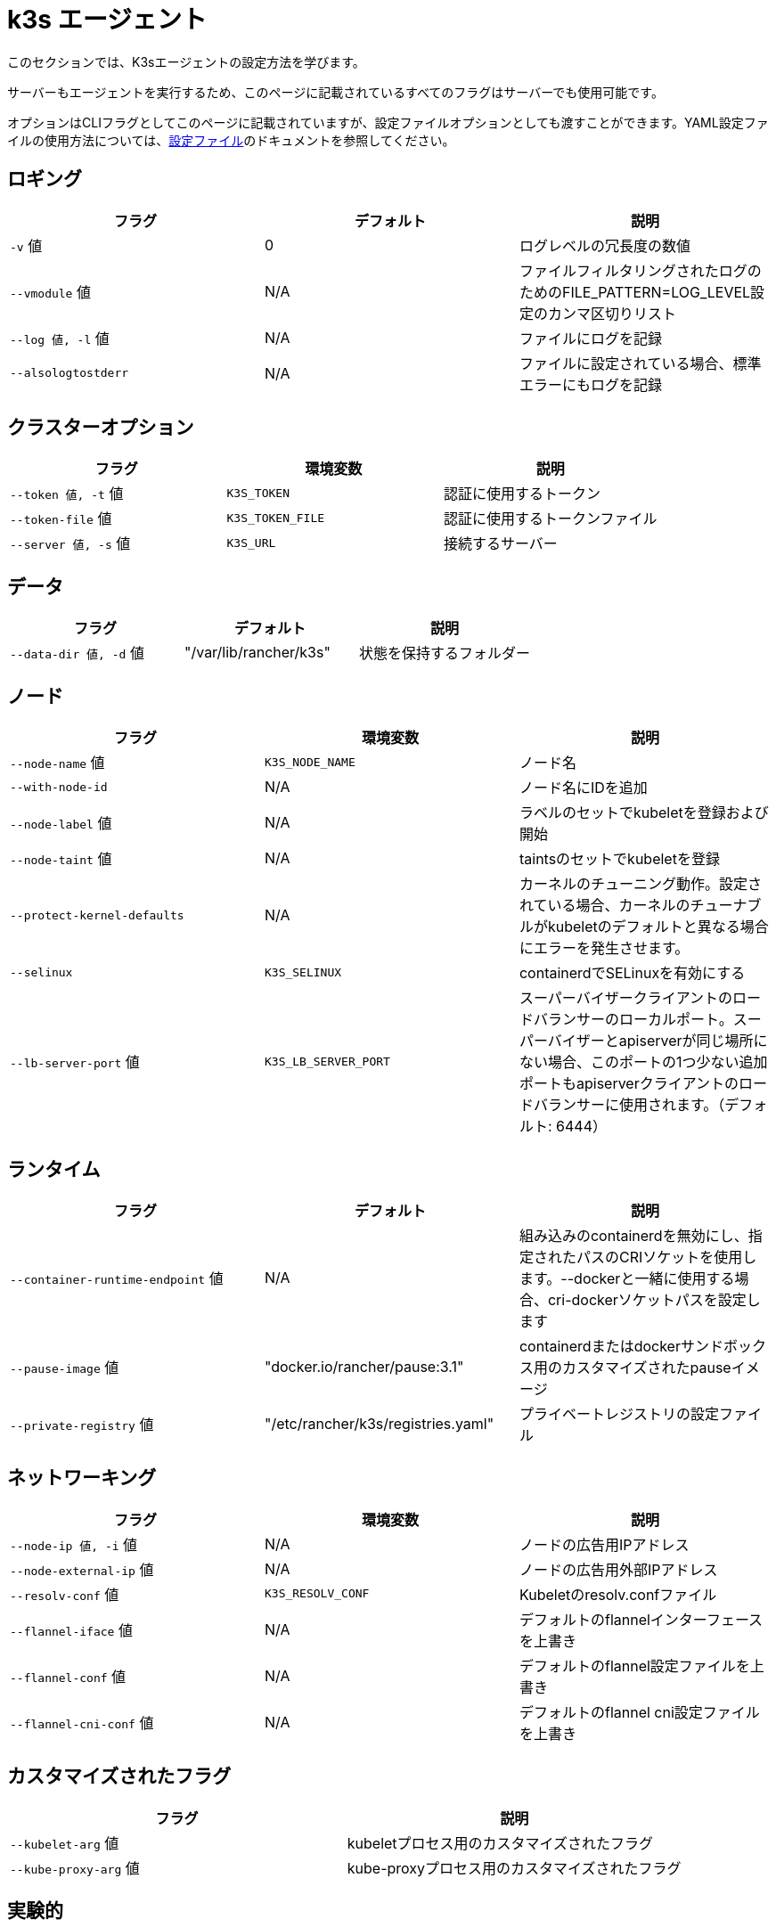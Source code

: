 = k3s エージェント

このセクションでは、K3sエージェントの設定方法を学びます。

サーバーもエージェントを実行するため、このページに記載されているすべてのフラグはサーバーでも使用可能です。

オプションはCLIフラグとしてこのページに記載されていますが、設定ファイルオプションとしても渡すことができます。YAML設定ファイルの使用方法については、xref:../installation/configuration.adoc#_configuration-file[設定ファイル]のドキュメントを参照してください。

== ロギング

|===
| フラグ | デフォルト | 説明

| `-v` 値
| 0
| ログレベルの冗長度の数値

| `--vmodule` 値
| N/A
| ファイルフィルタリングされたログのためのFILE_PATTERN=LOG_LEVEL設定のカンマ区切りリスト

| `--log 値, -l` 値
| N/A
| ファイルにログを記録

| `--alsologtostderr`
| N/A
| ファイルに設定されている場合、標準エラーにもログを記録
|===

== クラスターオプション

|===
| フラグ | 環境変数 | 説明

| `--token 値, -t` 値
| `K3S_TOKEN`
| 認証に使用するトークン

| `--token-file` 値
| `K3S_TOKEN_FILE`
| 認証に使用するトークンファイル

| `--server 値, -s` 値
| `K3S_URL`
| 接続するサーバー
|===

== データ

|===
| フラグ | デフォルト | 説明

| `--data-dir 値, -d` 値
| "/var/lib/rancher/k3s"
| 状態を保持するフォルダー
|===

== ノード

|===
| フラグ | 環境変数 | 説明

| `--node-name` 値
| `K3S_NODE_NAME`
| ノード名

| `--with-node-id`
| N/A
| ノード名にIDを追加

| `--node-label` 値
| N/A
| ラベルのセットでkubeletを登録および開始

| `--node-taint` 値
| N/A
| taintsのセットでkubeletを登録

| `--protect-kernel-defaults`
| N/A
| カーネルのチューニング動作。設定されている場合、カーネルのチューナブルがkubeletのデフォルトと異なる場合にエラーを発生させます。

| `--selinux`
| `K3S_SELINUX`
| containerdでSELinuxを有効にする

| `--lb-server-port` 値
| `K3S_LB_SERVER_PORT`
| スーパーバイザークライアントのロードバランサーのローカルポート。スーパーバイザーとapiserverが同じ場所にない場合、このポートの1つ少ない追加ポートもapiserverクライアントのロードバランサーに使用されます。（デフォルト: 6444）
|===

== ランタイム

|===
| フラグ | デフォルト | 説明

| `--container-runtime-endpoint` 値
| N/A
| 組み込みのcontainerdを無効にし、指定されたパスのCRIソケットを使用します。--dockerと一緒に使用する場合、cri-dockerソケットパスを設定します

| `--pause-image` 値
| "docker.io/rancher/pause:3.1"
| containerdまたはdockerサンドボックス用のカスタマイズされたpauseイメージ

| `--private-registry` 値
| "/etc/rancher/k3s/registries.yaml"
| プライベートレジストリの設定ファイル
|===

== ネットワーキング

|===
| フラグ | 環境変数 | 説明

| `--node-ip 値, -i` 値
| N/A
| ノードの広告用IPアドレス

| `--node-external-ip` 値
| N/A
| ノードの広告用外部IPアドレス

| `--resolv-conf` 値
| `K3S_RESOLV_CONF`
| Kubeletのresolv.confファイル

| `--flannel-iface` 値
| N/A
| デフォルトのflannelインターフェースを上書き

| `--flannel-conf` 値
| N/A
| デフォルトのflannel設定ファイルを上書き

| `--flannel-cni-conf` 値
| N/A
| デフォルトのflannel cni設定ファイルを上書き
|===

== カスタマイズされたフラグ

|===
| フラグ | 説明

| `--kubelet-arg` 値
| kubeletプロセス用のカスタマイズされたフラグ

| `--kube-proxy-arg` 値
| kube-proxyプロセス用のカスタマイズされたフラグ
|===

== 実験的

|===
| フラグ | 説明

| `--rootless`
| ルートレスで実行

| `--docker`
| containerdの代わりにcri-dockerdを使用

| `--prefer-bundled-bin`
| ホストバイナリよりもバンドルされたユーザースペースバイナリを優先

| `--disable-default-registry-endpoint`
| "xref:../installation/private-registry.adoc#_default-endpoint-fallback[デフォルトエンドポイントフォールバック]"を参照
|===

== 廃止予定

|===
| フラグ | 環境変数 | 説明

| `--no-flannel`
| N/A
| ``--flannel-backend=none``を使用

| `--cluster-secret` 値
| `K3S_CLUSTER_SECRET`
| ``--token``を使用
|===

== エージェントのノードラベルとtaints

K3sエージェントは、``--node-label``および``--node-taint``オプションを使用して設定でき、これによりkubeletにラベルとtaintが追加されます。これらのオプションは登録時にのみラベルおよび/またはtaintを追加するため、一度だけ追加され、その後K3sコマンドを実行しても変更できません。

以下は、ラベルとtaintを追加する方法を示す例です：

[,bash]
----
     --node-label foo=bar \
     --node-label hello=world \
     --node-taint key1=value1:NoExecute
----

ノード登録後にノードラベルとtaintを変更したい場合は、``kubectl``を使用する必要があります。taintsの追加方法については公式のKubernetesドキュメントを参照してください。https://kubernetes.io/docs/concepts/configuration/taint-and-toleration/[taints]およびhttps://kubernetes.io/docs/tasks/configure-pod-container/assign-pods-nodes/#add-a-label-to-a-node[ノードラベル]の追加方法についての詳細を参照してください。

== K3sエージェントCLIヘルプ

____
以下にオプションが角括弧で表示されている場合、例えば``[$K3S_URL]``、そのオプションはその名前の環境変数として渡すことができることを意味します。
____

[,bash]
----
NAME:
   k3s agent - ノードエージェントを実行

USAGE:
   k3s agent [OPTIONS]

OPTIONS:
   --config FILE, -c FILE                     (config) FILEから設定を読み込む (デフォルト: "/etc/rancher/k3s/config.yaml") [$K3S_CONFIG_FILE]
   --debug                                    (logging) デバッグログを有効にする [$K3S_DEBUG]
   -v 値                                   (logging) ログレベルの冗長度の数値 (デフォルト: 0)
   --vmodule 値                            (logging) ファイルフィルタリングされたログのためのFILE_PATTERN=LOG_LEVEL設定のカンマ区切りリスト
   --log 値, -l 値                      (logging) ファイルにログを記録
   --alsologtostderr                          (logging) ファイルに設定されている場合、標準エラーにもログを記録
   --token 値, -t 値                    (cluster) 認証に使用するトークン [$K3S_TOKEN]
   --token-file 値                         (cluster) 認証に使用するトークンファイル [$K3S_TOKEN_FILE]
   --server 値, -s 値                   (cluster) 接続するサーバー [$K3S_URL]
   --data-dir 値, -d 値                 (agent/data) 状態を保持するフォルダー (デフォルト: "/var/lib/rancher/k3s")
   --node-name 値                          (agent/node) ノード名 [$K3S_NODE_NAME]
   --with-node-id                             (agent/node) ノード名にIDを追加
   --node-label 値                         (agent/node) ラベルのセットでkubeletを登録および開始
   --node-taint 値                         (agent/node) taintsのセットでkubeletを登録
   --image-credential-provider-bin-dir 値  (agent/node) クレデンシャルプロバイダープラグインバイナリが配置されているディレクトリのパス (デフォルト: "/var/lib/rancher/credentialprovider/bin")
   --image-credential-provider-config 値   (agent/node) クレデンシャルプロバイダープラグイン設定ファイルのパス (デフォルト: "/var/lib/rancher/credentialprovider/config.yaml")
   --selinux                                  (agent/node) containerdでSELinuxを有効にする [$K3S_SELINUX]
   --lb-server-port 値                     (agent/node) スーパーバイザークライアントのロードバランサーのローカルポート。スーパーバイザーとapiserverが同じ場所にない場合、このポートの1つ少ない追加ポートもapiserverクライアントのロードバランサーに使用されます。（デフォルト: 6444） [$K3S_LB_SERVER_PORT]
   --protect-kernel-defaults                  (agent/node) カーネルのチューニング動作。設定されている場合、カーネルのチューナブルがkubeletのデフォルトと異なる場合にエラーを発生させます。
   --container-runtime-endpoint 値         (agent/runtime) 組み込みのcontainerdを無効にし、指定されたパスのCRIソケットを使用します。--dockerと一緒に使用する場合、dockerソケットパスを設定します
   --pause-image 値                        (agent/runtime) containerdまたはdockerサンドボックス用のカスタマイズされたpauseイメージ (デフォルト: "rancher/mirrored-pause:3.6")
   --snapshotter 値                        (agent/runtime) デフォルトのcontainerdスナップショッターを上書き (デフォルト: "overlayfs")
   --private-registry 値                   (agent/runtime) プライベートレジストリの設定ファイル (デフォルト: "/etc/rancher/k3s/registries.yaml")
   --node-ip 値, -i 値                  (agent/networking) ノードの広告用IPv4/IPv6アドレス
   --node-external-ip value                   (agent/networking) ノードの広告用IPv4/IPv6外部IPアドレス
   --resolv-conf value                        (agent/networking) Kubeletのresolv.confファイル [$K3S_RESOLV_CONF]
   --flannel-iface value                      (agent/networking) デフォルトのflannelインターフェースを上書き
   --flannel-conf value                       (agent/networking) デフォルトのflannel設定ファイルを上書き
   --flannel-cni-conf value                   (agent/networking) デフォルトのflannel cni設定ファイルを上書き
   --kubelet-arg value                        (agent/flags) kubeletプロセスのカスタマイズフラグ
   --kube-proxy-arg value                     (agent/flags) kube-proxyプロセスのカスタマイズフラグ
   --rootless                                 (experimental) ルートレスで実行
   --prefer-bundled-bin                       (experimental) ホストのバイナリよりもバンドルされたユーザースペースバイナリを優先
   --docker                                   (agent/runtime) (experimental) containerdの代わりにcri-dockerdを使用
----
